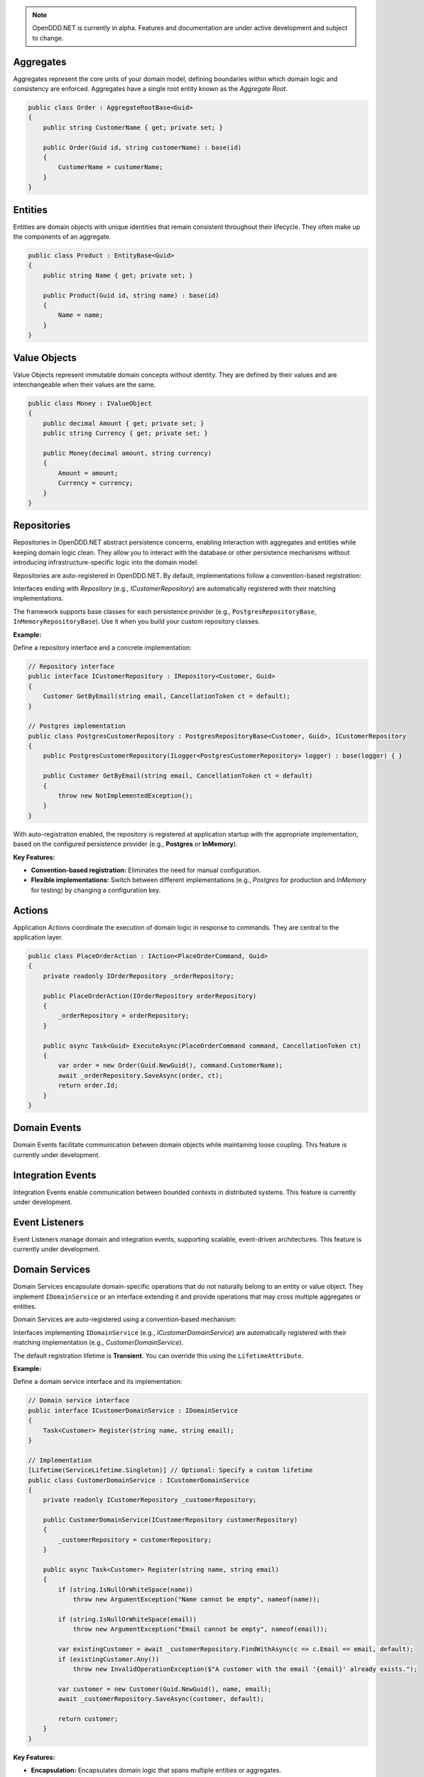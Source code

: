 .. note::

    OpenDDD.NET is currently in alpha. Features and documentation are under active development and subject to change.

##########
Aggregates
##########

Aggregates represent the core units of your domain model, defining boundaries within which domain logic and consistency are enforced. Aggregates have a single root entity known as the *Aggregate Root*.

.. code-block:: csharp

    public class Order : AggregateRootBase<Guid>
    {
        public string CustomerName { get; private set; }

        public Order(Guid id, string customerName) : base(id)
        {
            CustomerName = customerName;
        }
    }

########
Entities
########

Entities are domain objects with unique identities that remain consistent throughout their lifecycle. They often make up the components of an aggregate.

.. code-block:: csharp

    public class Product : EntityBase<Guid>
    {
        public string Name { get; private set; }

        public Product(Guid id, string name) : base(id)
        {
            Name = name;
        }
    }

#############
Value Objects
#############

Value Objects represent immutable domain concepts without identity. They are defined by their values and are interchangeable when their values are the same.

.. code-block:: csharp

    public class Money : IValueObject
    {
        public decimal Amount { get; private set; }
        public string Currency { get; private set; }

        public Money(decimal amount, string currency)
        {
            Amount = amount;
            Currency = currency;
        }
    }

############
Repositories
############

Repositories in OpenDDD.NET abstract persistence concerns, enabling interaction with aggregates and entities while keeping domain logic clean. They allow you to interact with the database or other persistence mechanisms without introducing infrastructure-specific logic into the domain model.

Repositories are auto-registered in OpenDDD.NET. By default, implementations follow a convention-based registration:

Interfaces ending with *Repository* (e.g., `ICustomerRepository`) are automatically registered with their matching implementations.

The framework supports base classes for each persistence provider (e.g., ``PostgresRepositoryBase``, ``InMemoryRepositoryBase``). Use it when you build your custom repository classes.

**Example:**

Define a repository interface and a concrete implementation:

.. code-block:: csharp

    // Repository interface
    public interface ICustomerRepository : IRepository<Customer, Guid>
    {
        Customer GetByEmail(string email, CancellationToken ct = default);
    }

    // Postgres implementation
    public class PostgresCustomerRepository : PostgresRepositoryBase<Customer, Guid>, ICustomerRepository
    {
        public PostgresCustomerRepository(ILogger<PostgresCustomerRepository> logger) : base(logger) { }

        public Customer GetByEmail(string email, CancellationToken ct = default)
        {
            throw new NotImplementedException();
        }
    }

With auto-registration enabled, the repository is registered at application startup with the appropriate implementation, based on the configured persistence provider (e.g., **Postgres** or **InMemory**).

**Key Features:**

- **Convention-based registration:** Eliminates the need for manual configuration.
- **Flexible implementations:** Switch between different implementations (e.g., *Postgres* for production and *InMemory* for testing) by changing a configuration key.

#######
Actions
#######

Application *Actions* coordinate the execution of domain logic in response to commands. They are central to the application layer.

.. code-block:: csharp

    public class PlaceOrderAction : IAction<PlaceOrderCommand, Guid>
    {
        private readonly IOrderRepository _orderRepository;

        public PlaceOrderAction(IOrderRepository orderRepository)
        {
            _orderRepository = orderRepository;
        }

        public async Task<Guid> ExecuteAsync(PlaceOrderCommand command, CancellationToken ct)
        {
            var order = new Order(Guid.NewGuid(), command.CustomerName);
            await _orderRepository.SaveAsync(order, ct);
            return order.Id;
        }
    }

#############
Domain Events
#############

Domain Events facilitate communication between domain objects while maintaining loose coupling. This feature is currently under development.

##################
Integration Events
##################

Integration Events enable communication between bounded contexts in distributed systems. This feature is currently under development.

###############
Event Listeners
###############

Event Listeners manage domain and integration events, supporting scalable, event-driven architectures. This feature is currently under development.

###############
Domain Services
###############

Domain Services encapsulate domain-specific operations that do not naturally belong to an entity or value object. They implement ``IDomainService`` or an interface extending it and provide operations that may cross multiple aggregates or entities.

Domain Services are auto-registered using a convention-based mechanism:

Interfaces implementing ``IDomainService`` (e.g., `ICustomerDomainService`) are automatically registered with their matching implementation (e.g., `CustomerDomainService`).

The default registration lifetime is **Transient**. You can override this using the ``LifetimeAttribute``.

**Example:**

Define a domain service interface and its implementation:

.. code-block:: csharp

    // Domain service interface
    public interface ICustomerDomainService : IDomainService
    {
        Task<Customer> Register(string name, string email);
    }

    // Implementation
    [Lifetime(ServiceLifetime.Singleton)] // Optional: Specify a custom lifetime
    public class CustomerDomainService : ICustomerDomainService
    {
        private readonly ICustomerRepository _customerRepository;

        public CustomerDomainService(ICustomerRepository customerRepository)
        {
            _customerRepository = customerRepository;
        }

        public async Task<Customer> Register(string name, string email)
        {
            if (string.IsNullOrWhiteSpace(name))
                throw new ArgumentException("Name cannot be empty", nameof(name));

            if (string.IsNullOrWhiteSpace(email))
                throw new ArgumentException("Email cannot be empty", nameof(email));

            var existingCustomer = await _customerRepository.FindWithAsync(c => c.Email == email, default);
            if (existingCustomer.Any())
                throw new InvalidOperationException($"A customer with the email '{email}' already exists.");

            var customer = new Customer(Guid.NewGuid(), name, email);
            await _customerRepository.SaveAsync(customer, default);

            return customer;
        }
    }

**Key Features:**

- **Encapsulation:** Encapsulates domain logic that spans multiple entities or aggregates.
- **Auto-registration:** Automatically registers domain services with the DI container.
- **Customizable scope:** Use the ``LifetimeAttribute`` to override the default transient scope.

#######################
Infrastructure Services
#######################

Infrastructure Services provide implementations for technical concerns such as logging, email, or external integrations. This feature is currently under development.

####################
Transactional Outbox
####################

The Transactional Outbox ensures event consistency by persisting and publishing events as part of database transactions. This feature is currently under development.

---

Explore these building blocks in your own projects to unlock the full potential of OpenDDD.NET and simplify the implementation of DDD principles.
